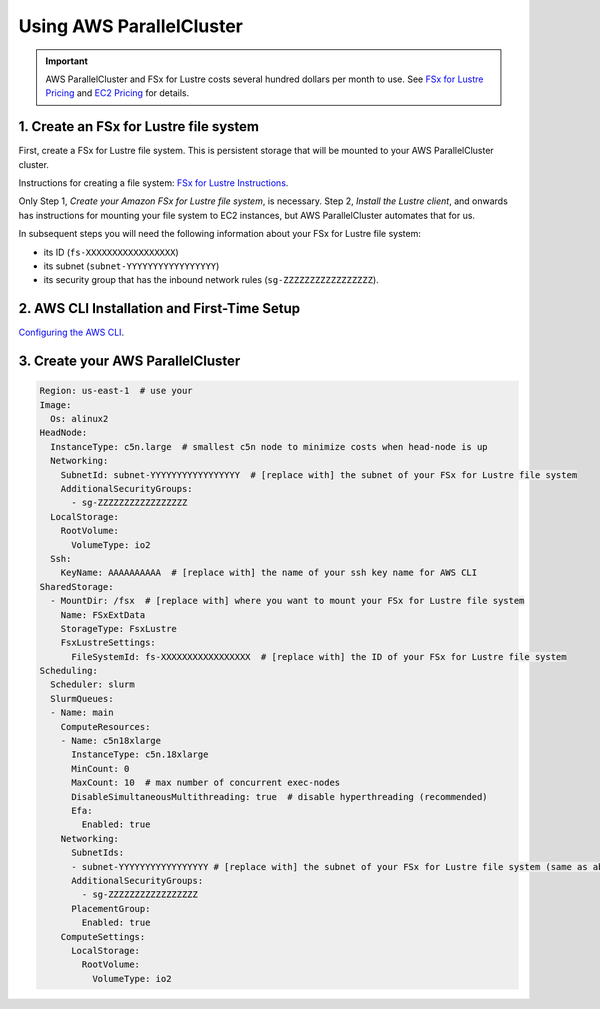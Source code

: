 .. _using_aws_parallelcluster:
Using AWS ParallelCluster
=========================

.. important::

    AWS ParallelCluster and FSx for Lustre costs several hundred dollars per month to use. 
    See `FSx for Lustre Pricing <https://aws.amazon.com/fsx/lustre/pricing/>`_ and
    `EC2 Pricing <https://aws.amazon.com/ec2/pricing/on-demand/>`_ for details.



1. Create an FSx for Lustre file system
---------------------------------------

First, create a FSx for Lustre file system. 
This is persistent storage that will be mounted to your AWS ParallelCluster cluster.

Instructions for creating a file system: `FSx for Lustre Instructions <https://docs.aws.amazon.com/fsx/latest/LustreGuide/getting-started-step1.html>`_.

Only Step 1, *Create your Amazon FSx for Lustre file system*, is necessary. 
Step 2, *Install the Lustre client*, and onwards has instructions for mounting your file system to EC2 instances, but AWS ParallelCluster automates that for us.

In subsequent steps you will need the following information about your FSx for Lustre file system:

* its ID (:literal:`fs-XXXXXXXXXXXXXXXXX`)
* its subnet (:literal:`subnet-YYYYYYYYYYYYYYYYY`)
* its security group that has the inbound network rules (:literal:`sg-ZZZZZZZZZZZZZZZZZ`).

2. AWS CLI Installation and First-Time Setup
--------------------------------------------

`Configuring the AWS CLI <https://docs.aws.amazon.com/cli/latest/userguide/cli-configure-quickstart.html>`_.


3. Create your AWS ParallelCluster 
----------------------------------

.. code-block:: yaml

   Region: us-east-1  # use your 
   Image:
     Os: alinux2
   HeadNode:
     InstanceType: c5n.large  # smallest c5n node to minimize costs when head-node is up
     Networking:
       SubnetId: subnet-YYYYYYYYYYYYYYYYY  # [replace with] the subnet of your FSx for Lustre file system
       AdditionalSecurityGroups:
         - sg-ZZZZZZZZZZZZZZZZZ
     LocalStorage:
       RootVolume:
         VolumeType: io2
     Ssh:
       KeyName: AAAAAAAAAA  # [replace with] the name of your ssh key name for AWS CLI
   SharedStorage:
     - MountDir: /fsx  # [replace with] where you want to mount your FSx for Lustre file system
       Name: FSxExtData
       StorageType: FsxLustre
       FsxLustreSettings:
         FileSystemId: fs-XXXXXXXXXXXXXXXXX  # [replace with] the ID of your FSx for Lustre file system
   Scheduling:
     Scheduler: slurm
     SlurmQueues:
     - Name: main
       ComputeResources:
       - Name: c5n18xlarge
         InstanceType: c5n.18xlarge
         MinCount: 0
         MaxCount: 10  # max number of concurrent exec-nodes
         DisableSimultaneousMultithreading: true  # disable hyperthreading (recommended)
         Efa:
           Enabled: true
       Networking:
         SubnetIds:
         - subnet-YYYYYYYYYYYYYYYYY # [replace with] the subnet of your FSx for Lustre file system (same as above)
         AdditionalSecurityGroups:
           - sg-ZZZZZZZZZZZZZZZZZ
         PlacementGroup:
           Enabled: true
       ComputeSettings:
         LocalStorage:
           RootVolume:
             VolumeType: io2
